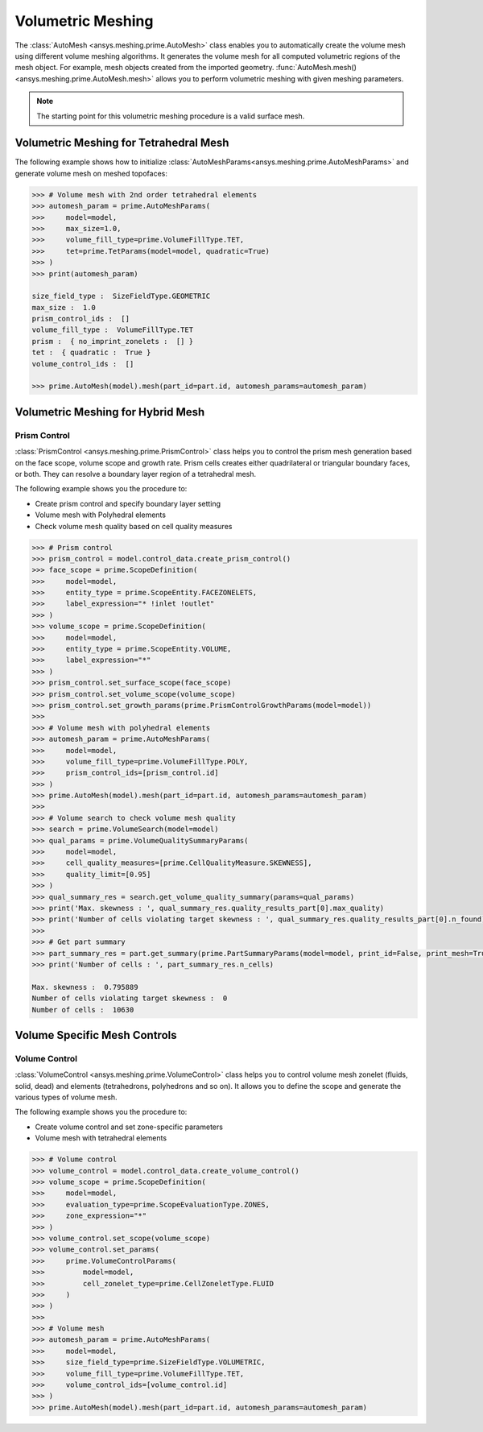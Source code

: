 .. _ref_index_automesh:


******************
Volumetric Meshing
******************

The :class:`AutoMesh <ansys.meshing.prime.AutoMesh>` class enables you to 
automatically create the volume mesh using different volume meshing algorithms. It generates the volume mesh for all computed 
volumetric regions of the mesh object. For example, mesh objects created from the imported geometry.
:func:`AutoMesh.mesh() <ansys.meshing.prime.AutoMesh.mesh>` allows you to perform volumetric meshing with given meshing parameters.

.. note::
   The starting point for this volumetric meshing procedure is a valid surface mesh.

---------------------------------------
Volumetric Meshing for Tetrahedral Mesh
---------------------------------------

The following example shows how to initialize :class:`AutoMeshParams<ansys.meshing.prime.AutoMeshParams>` and generate volume mesh on meshed topofaces:

.. code:: python

   >>> # Volume mesh with 2nd order tetrahedral elements
   >>> automesh_param = prime.AutoMeshParams(
   >>>     model=model,
   >>>     max_size=1.0,
   >>>     volume_fill_type=prime.VolumeFillType.TET,
   >>>     tet=prime.TetParams(model=model, quadratic=True)
   >>> )
   >>> print(automesh_param)

   size_field_type :  SizeFieldType.GEOMETRIC
   max_size :  1.0
   prism_control_ids :  []
   volume_fill_type :  VolumeFillType.TET
   prism :  { no_imprint_zonelets :  [] }
   tet :  { quadratic :  True }
   volume_control_ids :  []

   >>> prime.AutoMesh(model).mesh(part_id=part.id, automesh_params=automesh_param)


----------------------------------
Volumetric Meshing for Hybrid Mesh
----------------------------------

Prism Control
^^^^^^^^^^^^^

:class:`PrismControl <ansys.meshing.prime.PrismControl>` class helps you to control the prism mesh generation based on the face scope, volume scope and growth rate.
Prism cells creates either quadrilateral or triangular boundary faces, or both. They can resolve a boundary layer region of a tetrahedral mesh.

The following example shows you the procedure to:

* Create prism control and specify boundary layer setting
* Volume mesh with Polyhedral elements
* Check volume mesh quality based on cell quality measures

.. code:: python

   >>> # Prism control
   >>> prism_control = model.control_data.create_prism_control()
   >>> face_scope = prime.ScopeDefinition(
   >>>     model=model,
   >>>     entity_type = prime.ScopeEntity.FACEZONELETS,
   >>>     label_expression="* !inlet !outlet"
   >>> )
   >>> volume_scope = prime.ScopeDefinition(
   >>>     model=model,
   >>>     entity_type = prime.ScopeEntity.VOLUME,
   >>>     label_expression="*"
   >>> )
   >>> prism_control.set_surface_scope(face_scope)
   >>> prism_control.set_volume_scope(volume_scope)
   >>> prism_control.set_growth_params(prime.PrismControlGrowthParams(model=model))
   >>>
   >>> # Volume mesh with polyhedral elements
   >>> automesh_param = prime.AutoMeshParams(
   >>>     model=model,
   >>>     volume_fill_type=prime.VolumeFillType.POLY,
   >>>     prism_control_ids=[prism_control.id]
   >>> )
   >>> prime.AutoMesh(model).mesh(part_id=part.id, automesh_params=automesh_param)
   >>>
   >>> # Volume search to check volume mesh quality
   >>> search = prime.VolumeSearch(model=model)
   >>> qual_params = prime.VolumeQualitySummaryParams(
   >>>     model=model,
   >>>     cell_quality_measures=[prime.CellQualityMeasure.SKEWNESS],
   >>>     quality_limit=[0.95]
   >>> )
   >>> qual_summary_res = search.get_volume_quality_summary(params=qual_params)
   >>> print('Max. skewness : ', qual_summary_res.quality_results_part[0].max_quality)
   >>> print('Number of cells violating target skewness : ', qual_summary_res.quality_results_part[0].n_found)
   >>>
   >>> # Get part summary
   >>> part_summary_res = part.get_summary(prime.PartSummaryParams(model=model, print_id=False, print_mesh=True))
   >>> print('Number of cells : ', part_summary_res.n_cells)

   Max. skewness :  0.795889
   Number of cells violating target skewness :  0
   Number of cells :  10630


--------------------------------------
Volume Specific Mesh Controls
--------------------------------------

Volume Control
^^^^^^^^^^^^^^

:class:`VolumeControl <ansys.meshing.prime.VolumeControl>` class helps you to control volume mesh zonelet (fluids, solid, dead) and elements (tetrahedrons, polyhedrons and so on).
It allows you to define the scope and generate the various types of volume mesh.

The following example shows you the procedure to:

* Create volume control and set zone-specific parameters
* Volume mesh with tetrahedral elements

.. code:: python

   >>> # Volume control
   >>> volume_control = model.control_data.create_volume_control()
   >>> volume_scope = prime.ScopeDefinition(
   >>>     model=model,
   >>>     evaluation_type=prime.ScopeEvaluationType.ZONES,
   >>>     zone_expression="*"
   >>> )
   >>> volume_control.set_scope(volume_scope)
   >>> volume_control.set_params(
   >>>     prime.VolumeControlParams(
   >>>         model=model,
   >>>         cell_zonelet_type=prime.CellZoneletType.FLUID
   >>>     )
   >>> )
   >>>
   >>> # Volume mesh
   >>> automesh_param = prime.AutoMeshParams(
   >>>     model=model,
   >>>     size_field_type=prime.SizeFieldType.VOLUMETRIC,
   >>>     volume_fill_type=prime.VolumeFillType.TET,
   >>>     volume_control_ids=[volume_control.id]
   >>> )
   >>> prime.AutoMesh(model).mesh(part_id=part.id, automesh_params=automesh_param)